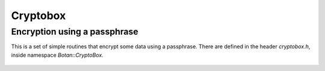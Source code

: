 
Cryptobox
========================================

Encryption using a passphrase
----------------------------------------

.. versionadded:: 1.8.6

This is a set of simple routines that encrypt some data using a
passphrase. There are defined in the header `cryptobox.h`, inside
namespace `Botan::CryptoBox`.

 .. cpp:function:: std::string encrypt(const byte input[], size_t input_len, \
                                       const std::string& passphrase, \
                                       RandomNumberGenerator& rng)

    Encrypt the contents using *passphrase*.

 .. cpp:function:: std::string decrypt(const byte input[], size_t input_len, \
                                       const std::string& passphrase)

    Decrypts something encrypted with encrypt.

 .. cpp:function:: std::string decrypt(const std::string& input, \
                                       const std::string& passphrase)

    Decrypts something encrypted with encrypt.
